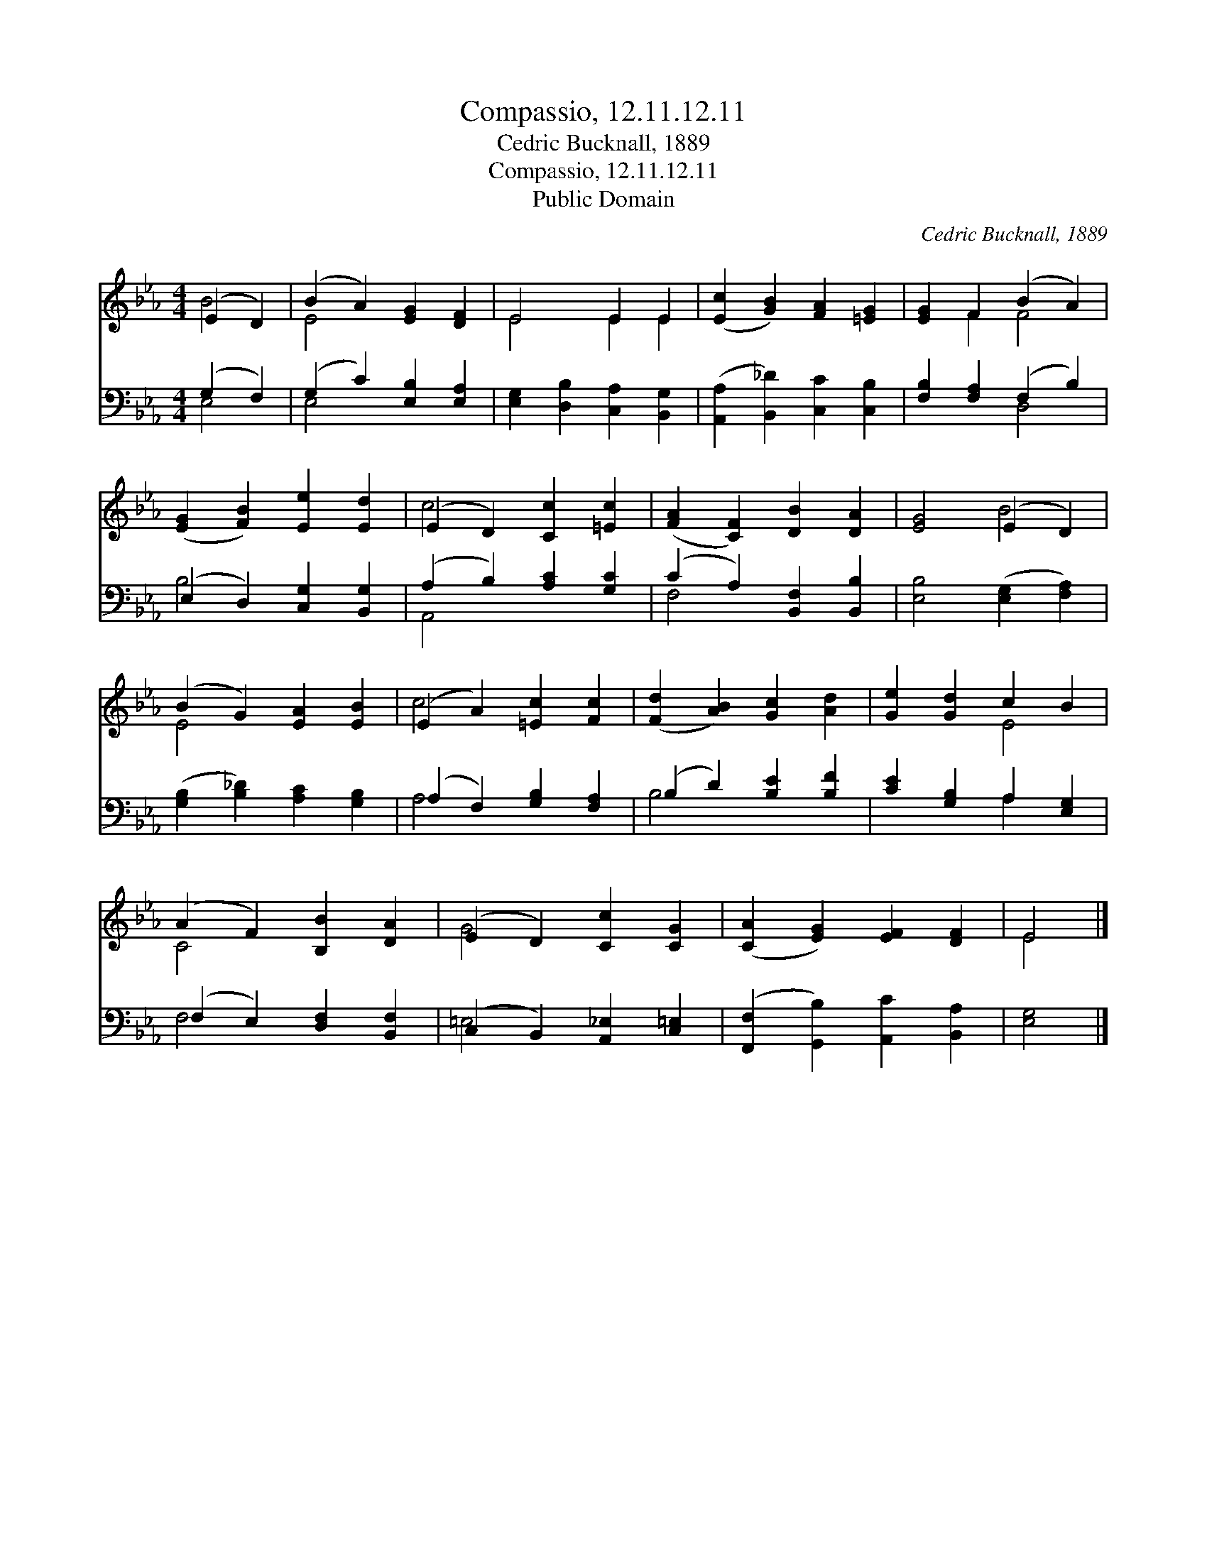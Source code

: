 X:1
T:Compassio, 12.11.12.11
T:Cedric Bucknall, 1889
T:Compassio, 12.11.12.11
T:Public Domain
C:Cedric Bucknall, 1889
Z:Public Domain
%%score ( 1 2 ) ( 3 4 )
L:1/8
M:4/4
K:Eb
V:1 treble 
V:2 treble 
V:3 bass 
V:4 bass 
V:1
 (E2 D2) | (B2 A2) [EG]2 [DF]2 | E4 E2 E2 | ([Ec]2 [GB]2) [FA]2 [=EG]2 | [EG]2 F2 (B2 A2) | %5
 ([EG]2 [FB]2) [Ee]2 [Ed]2 | (E2 D2) [Cc]2 [=Ec]2 | ([FA]2 [CF]2) [DB]2 [DA]2 | [EG]4 (E2 D2) | %9
 (B2 G2) [EA]2 [EB]2 | (E2 A2) [=Ec]2 [Fc]2 | ([Fd]2 [AB]2) [Gc]2 [Ad]2 | [Ge]2 [Gd]2 c2 B2 | %13
 (A2 F2) [B,B]2 [DA]2 | (E2 D2) [Cc]2 [CG]2 | ([CA]2 [EG]2) [EF]2 [DF]2 | E4 |] %17
V:2
 B4 | E4 x4 | E4 E2 E2 | x8 | x2 F2 F4 | x8 | c4 x4 | x8 | x4 B4 | E4 x4 | c4 x4 | x8 | x4 E4 | %13
 C4 x4 | G4 x4 | x8 | E4 |] %17
V:3
 (G,2 F,2) | (G,2 C2) [E,B,]2 [E,A,]2 | [E,G,]2 [D,B,]2 [C,A,]2 [B,,G,]2 | %3
 ([A,,A,]2 [B,,_D]2) [C,C]2 [C,B,]2 | [F,B,]2 [F,A,]2 (F,2 B,2) | (E,2 D,2) [C,G,]2 [B,,G,]2 | %6
 (A,2 B,2) [A,C]2 [G,C]2 | (C2 A,2) [B,,F,]2 [B,,B,]2 | [E,B,]4 ([E,G,]2 [F,A,]2) | %9
 ([G,B,]2 [B,_D]2) [A,C]2 [G,B,]2 | (A,2 F,2) [G,B,]2 [F,A,]2 | (B,2 D2) [B,E]2 [B,F]2 | %12
 [CE]2 [G,B,]2 A,2 [E,G,]2 | (F,2 E,2) [D,F,]2 [B,,F,]2 | (C,2 B,,2) [A,,_E,]2 [C,=E,]2 | %15
 ([F,,F,]2 [G,,B,]2) [A,,C]2 [B,,A,]2 | [E,G,]4 |] %17
V:4
 E,4 | E,4 x4 | x8 | x8 | x4 D,4 | B,4 x4 | A,,4 x4 | F,4 x4 | x8 | x8 | A,4 x4 | B,4 x4 | %12
 x4 A,2 x2 | F,4 x4 | =E,4 x4 | x8 | x4 |] %17

